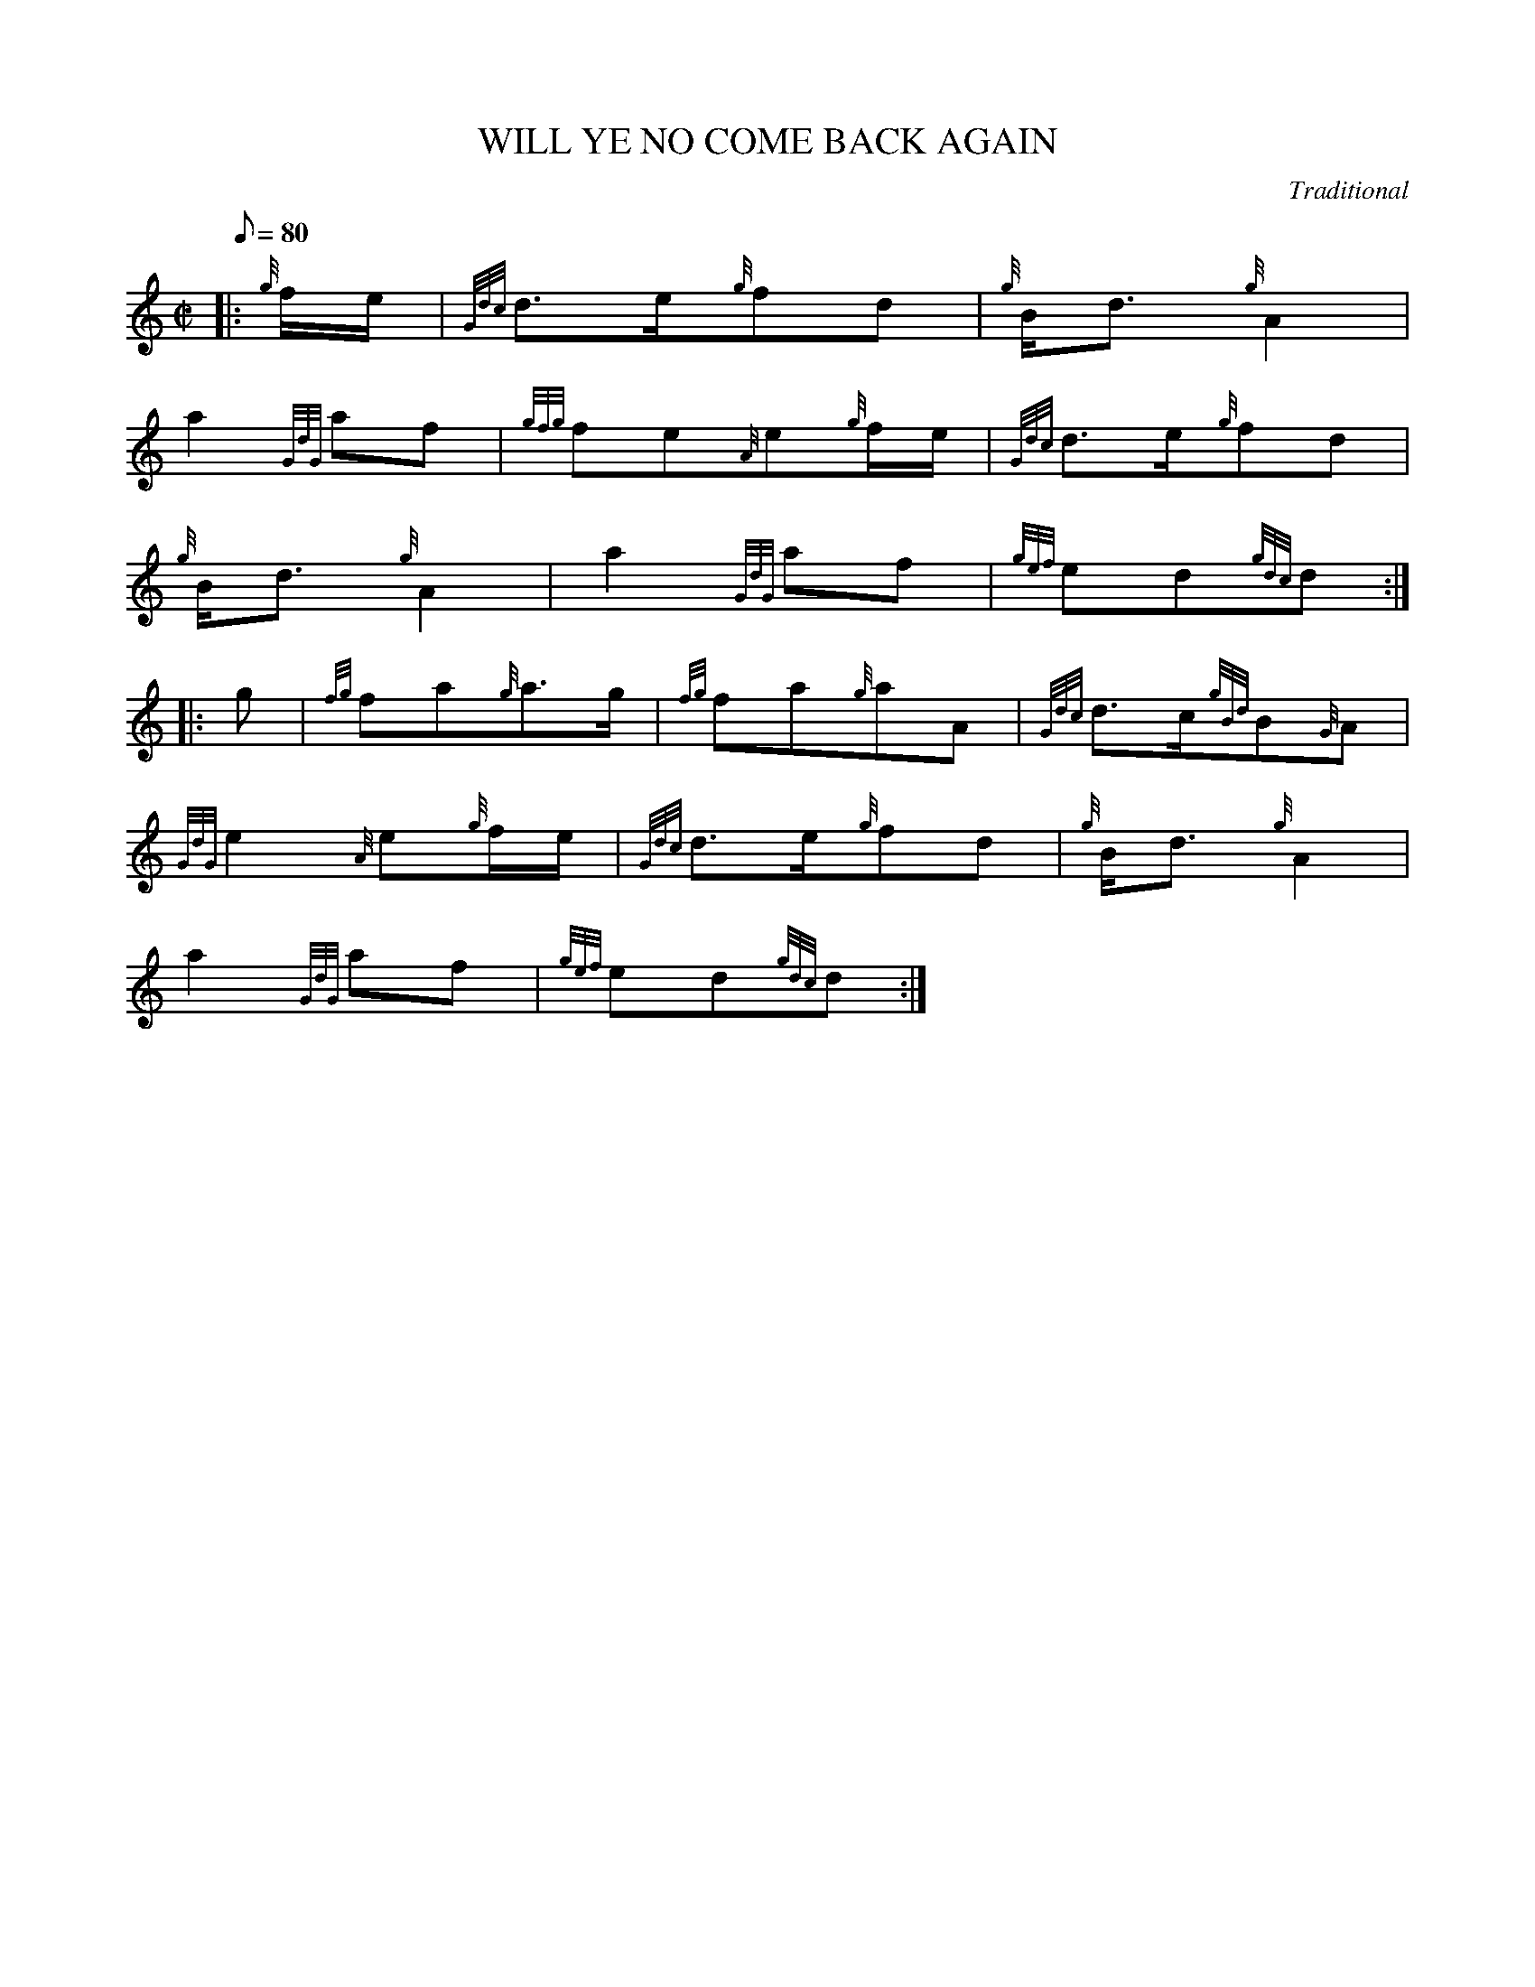 X: 1
T:WILL YE NO COME BACK AGAIN
M:C|
L:1/8
Q:80
C:Traditional
S:March
K:HP
|: {g}f/2e/2|
{Gdc}d3/2e/2{g}fd|
{g}B/2d3/2{g}A2|  !
a2{GdG}af|
{gfg}fe{A}e{g}f/2e/2|
{Gdc}d3/2e/2{g}fd|  !
{g}B/2d3/2{g}A2|
a2{GdG}af|
{gef}ed{gdc}d:| |:  !
g|
{fg}fa{g}a3/2g/2|
{fg}fa{g}aA|
{Gdc}d3/2c/2{gBd}B{G}A|  !
{GdG}e2{A}e{g}f/2e/2|
{Gdc}d3/2e/2{g}fd|
{g}B/2d3/2{g}A2|  !
a2{GdG}af|
{gef}ed{gdc}d:|
